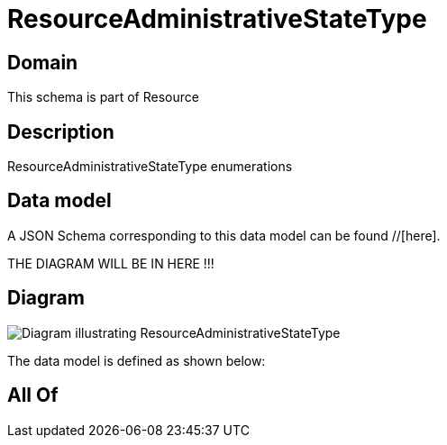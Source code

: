 = ResourceAdministrativeStateType

[#domain]
== Domain

This schema is part of Resource

[#description]
== Description
ResourceAdministrativeStateType enumerations


[#data_model]
== Data model

A JSON Schema corresponding to this data model can be found //[here].

THE DIAGRAM WILL BE IN HERE !!!

[#diagram]
== Diagram
image::Resource_ResourceAdministrativeStateType.png[Diagram illustrating ResourceAdministrativeStateType]


The data model is defined as shown below:


[#all_of]
== All Of

